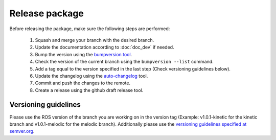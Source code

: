 .. _release_dev:

.. _panda-autograsp: https://github.com/rickstaa/panda-autograsp

Release package
===================================

Before releasing the package, make sure the following steps are performed:

    #. Squash and merge your branch with the desired branch.
    #. Update the documentation according to :doc:`doc_dev` if needed.
    #. Bump the version using the `bumpversion tool <https://github.com/peritus/bumpversion>`_.
    #. Check the version of the current branch using the ``bumpversion --list`` command.
    #. Add a tag equal to the version specified in the last step (Check versioning guidelines below).
    #. Update the changelog using the `auto-changelog <https://github.com/CookPete/auto-changelog>`_ tool.
    #. Commit and push the changes to the remote.
    #. Create a release using the github draft release tool.

Versioning guidelines
----------------------

Please use the ROS version of the branch you are working on in the version tag
(Example: v1.0.1-kinetic for the kinetic branch and v1.0.1-melodic for the
melodic branch). Additionally please use the
`versioning guidelines specified at semver.org <https://semver.org/>`_.
